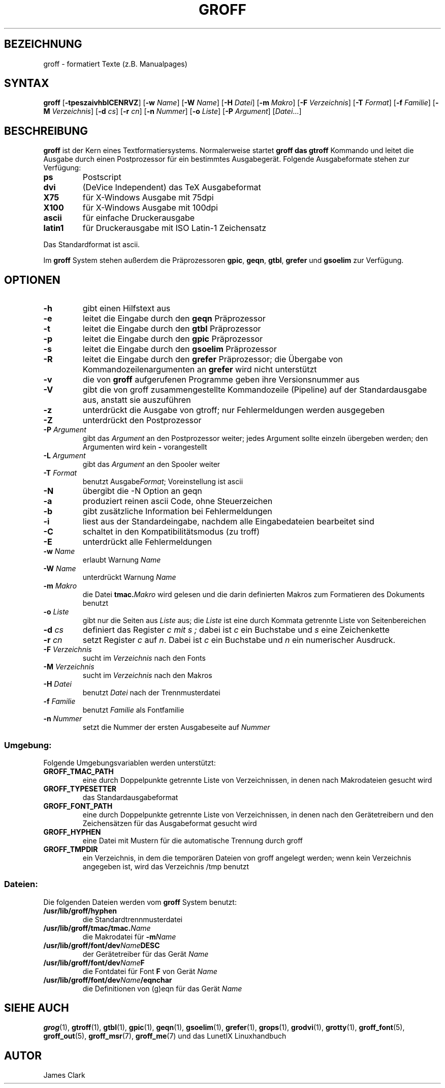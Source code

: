 .\"
.\"	Copyright 1993 Sebastian Hetze und der/die in der Sektion
.\"	AUTOR genannten Autor/Autoren
.\"
.\"	Dieser Text steht unter der GNU General Public License.
.\"	Er darf kopiert und verändert, korrigiert und verbessert werden.
.\"	Die Copyright und Lizenzbestimmung müssen allerdings erhalten
.\"	bleiben. Die Hinweise auf das LunetIX Linuxhandbuch, aus dem
.\"	dieser Text stammt, dürfen nicht entfernt werden.
.\"
.TH GROFF 1 "1. Juli 1993" "LunetIX Linuxhandbuch" "Dienstprogramme für Benutzer"
.SH BEZEICHNUNG 
groff \- formatiert Texte (z.B. Manualpages)
.SH SYNTAX 
.B groff
.RB [ \-tpeszaivhblCENRVZ ]
.RB [ \-w
.IR Name ]
.RB [ \-W
.IR Name ]
.RB [ \-H
.IR Datei ]
.RB [ \-m
.IR Makro ]
.RB [ \-F
.IR Verzeichnis ]
.RB [ \-T
.IR Format ]
.RB [ \-f
.IR Familie ]
.RB [ \-M
.IR Verzeichnis ]
.RB [ \-d
.IR cs ]
.RB [ \-r
.IR cn ]
.RB [ \-n
.IR Nummer ]
.RB [ \-o
.IR Liste ]
.RB [ \-P
.IR Argument ]
.RI [ Datei ...]
.SH BESCHREIBUNG
.B groff
ist der Kern eines Textformatiersystems.  Normalerweise startet
.B groff " das " gtroff
Kommando und leitet die Ausgabe durch einen Postprozessor für ein
bestimmtes Ausgabegerät.  Folgende Ausgabeformate stehen zur Verfügung:
.TP
.B ps
Postscript
.TP
.B dvi
(DeVice Independent) das TeX Ausgabeformat
.TP
.B X75
für X-Windows Ausgabe mit 75dpi
.TP
.B X100
für X-Windows Ausgabe mit 100dpi
.TP
.B ascii
für einfache Druckerausgabe
.TP
.B latin1
für Druckerausgabe mit ISO Latin-1 Zeichensatz
.PP
Das Standardformat ist ascii. 
.PP
Im
.B groff
System stehen außerdem die Präprozessoren
.BR gpic ", " geqn ", " gtbl ", " grefer " und " gsoelim
zur Verfügung.
.SH OPTIONEN
.TP
.B -h
gibt einen Hilfstext aus
.TP
.B -e
leitet die Eingabe durch den
.B geqn
Präprozessor
.TP
.B -t
leitet die Eingabe durch den
.B gtbl
Präprozessor
.TP
.B -p
leitet die Eingabe durch den
.B gpic
Präprozessor
.TP
.B -s
leitet die Eingabe durch den
.B gsoelim
Präprozessor
.TP
.B -R
leitet die Eingabe durch den
.B grefer
Präprozessor; die Übergabe von Kommandozeilenargumenten an
.B grefer
wird nicht unterstützt
.TP
.B -v
die von
.B groff
aufgerufenen Programme geben ihre Versionsnummer aus
.TP
.B -V
gibt die von groff zusammengestellte Kommandozeile (Pipeline) auf der
Standardausgabe aus, anstatt sie auszuführen
.TP
.B -z
unterdrückt die Ausgabe von gtroff; nur Fehlermeldungen werden ausgegeben
.TP
.B -Z
unterdrückt den Postprozessor
.TP
.BI -P " Argument"
gibt das
.I Argument
an den Postprozessor weiter; jedes Argument sollte einzeln übergeben
werden; den Argumenten wird kein
.BR - " vorangestellt"
.TP
.BI -L " Argument"
gibt das
.I Argument
an den Spooler weiter
.TP
.BI -T " Format"
benutzt
.RI Ausgabe Format ;
Voreinstellung ist ascii
.TP
.B -N
übergibt die -N Option an geqn
.TP
.B -a
produziert reinen ascii Code, ohne Steuerzeichen
.TP
.B -b
gibt zusätzliche Information bei Fehlermeldungen
.TP
.B -i
liest aus der Standardeingabe, nachdem alle Eingabedateien bearbeitet sind
.TP
.B -C
schaltet in den Kompatibilitätsmodus (zu troff)
.TP
.B -E
unterdrückt alle Fehlermeldungen
.TP
.BI -w " Name"
erlaubt Warnung
.I Name
.TP
.BI -W " Name"
unterdrückt Warnung
.I Name
.TP
.BI -m " Makro"
die Datei
.BI tmac. Makro
wird gelesen und die darin definierten Makros zum Formatieren des
Dokuments benutzt
.TP
.BI -o " Liste"
gibt nur die Seiten aus
.I Liste
aus; die
.I Liste
ist eine durch Kommata getrennte Liste von Seitenbereichen
.TP
.BI -d " cs"
definiert das Register
.I c " mit " s ;
dabei ist
.I c
ein Buchstabe und
.I s
eine Zeichenkette
.TP
.BI -r " cn"
setzt Register
.IR c " auf " n .
Dabei ist
.I c
ein Buchstabe und
.I n
ein numerischer Ausdruck.
.TP
.BI -F " Verzeichnis"
sucht im
.I Verzeichnis
nach den Fonts
.TP
.BI -M " Verzeichnis"
sucht im
.I Verzeichnis
nach den Makros
.TP
.BI -H " Datei"
benutzt
.I Datei
nach der Trennmusterdatei
.TP
.BI -f " Familie"
benutzt
.I Familie
als Fontfamilie
.TP
.BI -n " Nummer"
setzt die Nummer der ersten Ausgabeseite auf
.I Nummer
.SS Umgebung:
Folgende Umgebungsvariablen werden unterstützt:
.TP
.B GROFF_TMAC_PATH
eine durch Doppelpunkte getrennte Liste von Verzeichnissen, in
denen nach Makrodateien gesucht wird
.TP
.B GROFF_TYPESETTER
das Standardausgabeformat
.TP
.B GROFF_FONT_PATH
eine durch Doppelpunkte getrennte Liste von Verzeichnissen, in
denen nach den Gerätetreibern und den Zeichensätzen für das
Ausgabeformat gesucht wird
.TP
.B GROFF_HYPHEN
eine Datei mit Mustern für die automatische Trennung durch groff
.TP
.B GROFF_TMPDIR
ein Verzeichnis, in dem die temporären Dateien von groff angelegt
werden; wenn kein Verzeichnis angegeben ist, wird das Verzeichnis
/tmp benutzt
.SS Dateien:
Die folgenden Dateien werden vom
.B groff
System benutzt:
.TP
.B /usr/lib/groff/hyphen
die Standardtrennmusterdatei
.TP
.BI /usr/lib/groff/tmac/tmac. Name
die Makrodatei für
.BI -m Name
.TP
.BI /usr/lib/groff/font/dev Name DESC
der Gerätetreiber für das Gerät
.I Name
.TP
.BI /usr/lib/groff/font/dev Name F
die Fontdatei für Font
.B F
von Gerät
.I Name
.TP
.BI /usr/lib/groff/font/dev Name /eqnchar
die Definitionen von (g)eqn für das Gerät
.I Name
.SH SIEHE AUCH
.BR grog (1),
.BR gtroff (1),
.BR gtbl (1),
.BR gpic (1),
.BR geqn (1),
.BR gsoelim (1),
.BR grefer (1),
.BR grops (1),
.BR grodvi (1),
.BR grotty (1),
.BR groff_font (5),
.BR groff_out (5),
.BR groff_msr (7),
.BR groff_me (7)
und das LunetIX Linuxhandbuch
.SH AUTOR
James Clark


